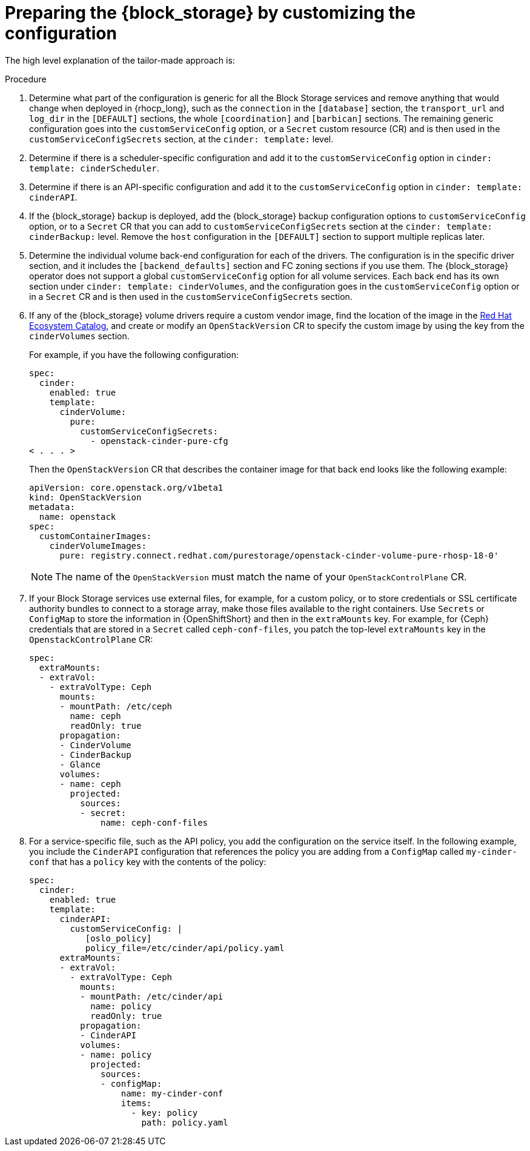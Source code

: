 [id="preparing-block-storage-by-customizing-configuration_{context}"]

ifeval::["{build}" == "downstream"]
= Preparing the {block_storage} configuration

Customize your {block_storage_first_ref} configuration to prepare it for adoption.
endif::[]

ifeval::["{build}" != "downstream"]
= Preparing the {block_storage} by customizing the configuration

The high level explanation of the tailor-made approach is:
endif::[]

.Procedure
. Determine what part of the configuration is generic for all the Block Storage services and remove anything that would change when deployed in {rhocp_long}, such as the `connection` in the `[database]` section, the `transport_url` and `log_dir` in the `[DEFAULT]` sections, the whole `[coordination]` and `[barbican]` sections. The remaining generic configuration goes into the `customServiceConfig` option, or a `Secret` custom resource (CR) and is then used in the `customServiceConfigSecrets` section, at the `cinder: template:` level.
. Determine if there is a scheduler-specific configuration and add it to the
`customServiceConfig` option in `cinder: template: cinderScheduler`.
. Determine if there is an API-specific configuration and add it to the
`customServiceConfig` option in `cinder: template: cinderAPI`.
. If the {block_storage} backup is deployed, add the {block_storage} backup configuration options to `customServiceConfig` option, or to a `Secret` CR that you can add to `customServiceConfigSecrets` section at the `cinder: template:
cinderBackup:` level. Remove the `host` configuration in the `[DEFAULT]` section to support multiple replicas later.
. Determine the individual volume back-end configuration for each of the
drivers. The configuration is in the specific driver section, and it includes the `[backend_defaults]` section and FC zoning sections if you use them. The {block_storage} operator does not support a global `customServiceConfig` option for all volume services. Each back end has its own section under `cinder: template: cinderVolumes`, and the configuration goes in the `customServiceConfig` option or in a `Secret` CR and is then used in the `customServiceConfigSecrets` section.
. If any of the {block_storage} volume drivers require a custom vendor image, find the location of the image in the link:https://catalog.redhat.com/search?searchType=software[Red Hat Ecosystem Catalog], and create or modify an `OpenStackVersion` CR to specify the custom image by using the key from the `cinderVolumes` section.
+
For example, if you have the following configuration:
+
[source,yaml]
----
spec:
  cinder:
    enabled: true
    template:
      cinderVolume:
        pure:
          customServiceConfigSecrets:
            - openstack-cinder-pure-cfg
< . . . >
----
+
Then the `OpenStackVersion` CR that describes the container image for that back end looks like the following example:
+
[source,yaml]
----
apiVersion: core.openstack.org/v1beta1
kind: OpenStackVersion
metadata:
  name: openstack
spec:
  customContainerImages:
    cinderVolumeImages:
      pure: registry.connect.redhat.com/purestorage/openstack-cinder-volume-pure-rhosp-18-0'
----
+
[NOTE]
The name of the `OpenStackVersion` must match the name of your `OpenStackControlPlane` CR.

. If your Block Storage services use external files, for example, for a custom policy, or to store credentials or SSL certificate authority bundles to connect to a storage array, make those files available to the right containers. Use `Secrets` or `ConfigMap` to store the information in {OpenShiftShort} and then in the `extraMounts` key. For example, for {Ceph} credentials that are stored in a `Secret` called `ceph-conf-files`, you patch the top-level `extraMounts` key in the `OpenstackControlPlane` CR:
+
[source,yaml]
----
spec:
  extraMounts:
  - extraVol:
    - extraVolType: Ceph
      mounts:
      - mountPath: /etc/ceph
        name: ceph
        readOnly: true
      propagation:
      - CinderVolume
      - CinderBackup
      - Glance
      volumes:
      - name: ceph
        projected:
          sources:
          - secret:
              name: ceph-conf-files
----

. For a service-specific file, such as the API policy, you add the configuration
on the service itself. In the following example, you include the `CinderAPI`
configuration that references the policy you are adding from a `ConfigMap`
called `my-cinder-conf` that has a `policy` key with the contents of the policy:
+
[source,yaml]
----
spec:
  cinder:
    enabled: true
    template:
      cinderAPI:
        customServiceConfig: |
           [oslo_policy]
           policy_file=/etc/cinder/api/policy.yaml
      extraMounts:
      - extraVol:
        - extraVolType: Ceph
          mounts:
          - mountPath: /etc/cinder/api
            name: policy
            readOnly: true
          propagation:
          - CinderAPI
          volumes:
          - name: policy
            projected:
              sources:
              - configMap:
                  name: my-cinder-conf
                  items:
                    - key: policy
                      path: policy.yaml
----

